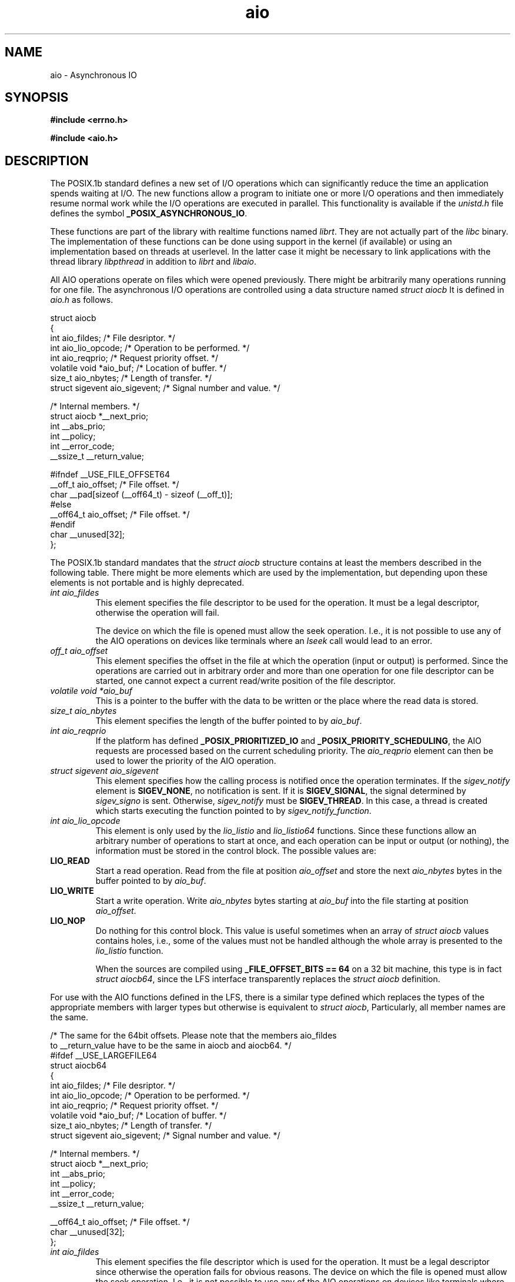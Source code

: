 .TH aio 3 2009-06-09 "Linux 2.4" "Linux AIO"
.SH NAME
aio \- Asynchronous IO
.SH SYNOPSIS
.nf
.B #include <errno.h>
.sp
.br
.B #include <aio.h>
.sp
.fi
.SH DESCRIPTION
The POSIX.1b standard defines a new set of I/O operations which can
significantly reduce the time an application spends waiting at I/O.  The
new functions allow a program to initiate one or more I/O operations and
then immediately resume normal work while the I/O operations are
executed in parallel.  This functionality is available if the
.IR "unistd.h"
file defines the symbol
.BR "_POSIX_ASYNCHRONOUS_IO" .

These functions are part of the library with realtime functions named
.IR "librt" .
They are not actually part of the
.IR "libc"
binary.
The implementation of these functions can be done using support in the
kernel (if available) or using an implementation based on threads at
userlevel.  In the latter case it might be necessary to link applications
with the thread library
.IR "libpthread"
in addition to
.IR "librt"
and
.IR "libaio" .

All AIO operations operate on files which were opened previously.  There
might be arbitrarily many operations running for one file.  The
asynchronous I/O operations are controlled using a data structure named
.IR "struct aiocb"
It is defined in
.IR "aio.h"
as follows.

.nf
struct aiocb
{
  int aio_fildes;               /* File desriptor.  */
  int aio_lio_opcode;           /* Operation to be performed.  */
  int aio_reqprio;              /* Request priority offset.  */
  volatile void *aio_buf;       /* Location of buffer.  */
  size_t aio_nbytes;            /* Length of transfer.  */
  struct sigevent aio_sigevent; /* Signal number and value.  */

  /* Internal members.  */
  struct aiocb *__next_prio;
  int __abs_prio;
  int __policy;
  int __error_code;
  __ssize_t __return_value;

#ifndef __USE_FILE_OFFSET64
  __off_t aio_offset;           /* File offset.  */
  char __pad[sizeof (__off64_t) - sizeof (__off_t)];
#else
  __off64_t aio_offset;         /* File offset.  */
#endif
  char __unused[32];
};

.fi
The POSIX.1b standard mandates that the
.IR "struct aiocb"
structure
contains at least the members described in the following table.  There
might be more elements which are used by the implementation, but
depending upon these elements is not portable and is highly deprecated.

.TP
.IR "int aio_fildes"
This element specifies the file descriptor to be used for the
operation.  It must be a legal descriptor, otherwise the operation will
fail.

The device on which the file is opened must allow the seek operation.
I.e., it is not possible to use any of the AIO operations on devices
like terminals where an
.IR "lseek"
call would lead to an error.
.TP
.IR "off_t aio_offset"
This element specifies the offset in the file at which the operation (input
or output) is performed.  Since the operations are carried out in arbitrary
order and more than one operation for one file descriptor can be
started, one cannot expect a current read/write position of the file
descriptor.
.TP
.IR "volatile void *aio_buf"
This is a pointer to the buffer with the data to be written or the place
where the read data is stored.
.TP
.IR "size_t aio_nbytes"
This element specifies the length of the buffer pointed to by
.IR "aio_buf" .
.TP
.IR "int aio_reqprio"
If the platform has defined
.B "_POSIX_PRIORITIZED_IO"
and
.BR "_POSIX_PRIORITY_SCHEDULING" ,
the AIO requests are
processed based on the current scheduling priority.  The
.IR "aio_reqprio"
element can then be used to lower the priority of the
AIO operation.
.TP
.IR "struct sigevent aio_sigevent"
This element specifies how the calling process is notified once the
operation terminates.  If the
.IR "sigev_notify"
element is
.BR "SIGEV_NONE" ,
no notification is sent.  If it is
.BR "SIGEV_SIGNAL" ,
the signal determined by
.IR "sigev_signo"
is sent.  Otherwise,
.IR "sigev_notify"
must be
.BR "SIGEV_THREAD" .
In this case, a thread
is created which starts executing the function pointed to by
.IR "sigev_notify_function" .
.TP
.IR "int aio_lio_opcode"
This element is only used by the
.IR "lio_listio"
and
.IR "lio_listio64"
functions.  Since these functions allow an
arbitrary number of operations to start at once, and each operation can be
input or output (or nothing), the information must be stored in the
control block.  The possible values are:
.TP
.B "LIO_READ"
Start a read operation.  Read from the file at position
.IR "aio_offset"
and store the next
.IR "aio_nbytes"
bytes in the
buffer pointed to by
.IR "aio_buf" .
.TP
.B "LIO_WRITE"
Start a write operation.  Write
.IR "aio_nbytes"
bytes starting at
.IR "aio_buf"
into the file starting at position
.IR "aio_offset" .
.TP
.B "LIO_NOP"
Do nothing for this control block.  This value is useful sometimes when
an array of
.IR "struct aiocb"
values contains holes, i.e., some of the
values must not be handled although the whole array is presented to the
.IR "lio_listio"
function.

When the sources are compiled using
.B "_FILE_OFFSET_BITS == 64"
on a 32 bit machine, this type is in fact
.IR "struct aiocb64" ,
since the LFS interface transparently replaces the
.IR "struct aiocb"
definition.
.PP
For use with the AIO functions defined in the LFS, there is a similar type
defined which replaces the types of the appropriate members with larger
types but otherwise is equivalent to
.IR "struct aiocb" ,
Particularly, all member names are the same.

.nf
/* The same for the 64bit offsets.  Please note that the members aio_fildes
   to __return_value have to be the same in aiocb and aiocb64.  */
#ifdef __USE_LARGEFILE64
struct aiocb64
{
  int aio_fildes;               /* File desriptor.  */
  int aio_lio_opcode;           /* Operation to be performed.  */
  int aio_reqprio;              /* Request priority offset.  */
  volatile void *aio_buf;       /* Location of buffer.  */
  size_t aio_nbytes;            /* Length of transfer.  */
  struct sigevent aio_sigevent; /* Signal number and value.  */

  /* Internal members.  */
  struct aiocb *__next_prio;
  int __abs_prio;
  int __policy;
  int __error_code;
  __ssize_t __return_value;

  __off64_t aio_offset;         /* File offset.  */
  char __unused[32];
};

.fi
.TP
.IR "int aio_fildes"
This element specifies the file descriptor which is used for the
operation.  It must be a legal descriptor since otherwise the operation
fails for obvious reasons.
The device on which the file is opened must allow the seek operation.
I.e., it is not possible to use any of the AIO operations on devices
like terminals where an
.IR "lseek"
call would lead to an error.
.TP
.IR "off64_t aio_offset"
This element specifies at which offset in the file the operation (input
or output) is performed.  Since the operation are carried in arbitrary
order and more than one operation for one file descriptor can be
started, one cannot expect a current read/write position of the file
descriptor.
.TP
.IR "volatile void *aio_buf"
This is a pointer to the buffer with the data to be written or the place
where the read data is stored.
.TP
.IR "size_t aio_nbytes"
This element specifies the length of the buffer pointed to by
.IR "aio_buf" .
.TP
.IR "int aio_reqprio"
If for the platform
.B "_POSIX_PRIORITIZED_IO"
and
.B "_POSIX_PRIORITY_SCHEDULING"
are defined the AIO requests are
processed based on the current scheduling priority.  The
.IR "aio_reqprio"
element can then be used to lower the priority of the
AIO operation.
.TP
.IR "struct sigevent aio_sigevent"
This element specifies how the calling process is notified once the
operation terminates.  If the
.IR "sigev_notify" ,
element is
.B "SIGEV_NONE"
no notification is sent.  If it is
.BR "SIGEV_SIGNAL" ,
the signal determined by
.IR "sigev_signo"
is sent.  Otherwise,
.IR "sigev_notify"
must be
.B "SIGEV_THREAD"
in which case a thread
which starts executing the function pointed to by
.IR "sigev_notify_function" .
.TP
.IR "int aio_lio_opcode"
This element is only used by the
.IR "lio_listio"
and
.IR "lio_listio64"
functions.  Since these functions allow an
arbitrary number of operations to start at once, and since each operation can be
input or output (or nothing), the information must be stored in the
control block.  See the description of
.IR "struct aiocb"
for a description
of the possible values.
.PP
When the sources are compiled using
.B "_FILE_OFFSET_BITS == 64"
on a 32 bit machine, this type is available under the name
.IR "struct aiocb64" ,
since the LFS transparently replaces the old interface.
.SH "RETURN VALUES"
.SH ERRORS
.SH "SEE ALSO"
.BR aio_cancel (3),
.BR aio_cancel64 (3),
.BR aio_error (3),
.BR aio_error64 (3),
.BR aio_fsync (3),
.BR aio_fsync64 (3),
.BR aio_init (3),
.BR aio_read (3),
.BR aio_read64 (3),
.BR aio_return (3),
.BR aio_return64 (3),
.BR aio_suspend (3),
.BR aio_suspend64 (3),
.BR aio_write (3),
.BR aio_write64 (3),
.BR errno (3).
